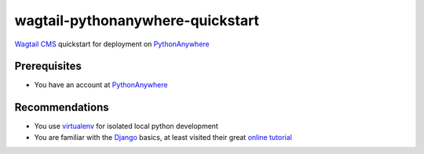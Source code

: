 wagtail-pythonanywhere-quickstart
=================================

.. image:: https://img.shields.io/badge/version-v1.0.0-blue.svg

.. image:: https://img.shields.io/badge/license-ISC%20License%20(ISCL)-blue.svg
    :target: http://en.wikipedia.org/wiki/ISC_license

`Wagtail CMS`_ quickstart for deployment on `PythonAnywhere`_

.. _Wagtail CMS: https://wagtail.io
.. _PythonAnywhere: https://www.pythonanywhere.com

Prerequisites
-------------
* You have an account at `PythonAnywhere`_

.. _PythonAnywhere: https://www.pythonanywhere.com

Recommendations
---------------
* You use `virtualenv`_ for isolated local python development
* You are familiar with the `Django`_ basics, at least visited their great `online tutorial`_

.. _virtualenv: https://virtualenv.pypa.io
.. _Django: https://www.djangoproject.com
.. _online tutorial: https://docs.djangoproject.com/en/dev/intro/tutorial01
